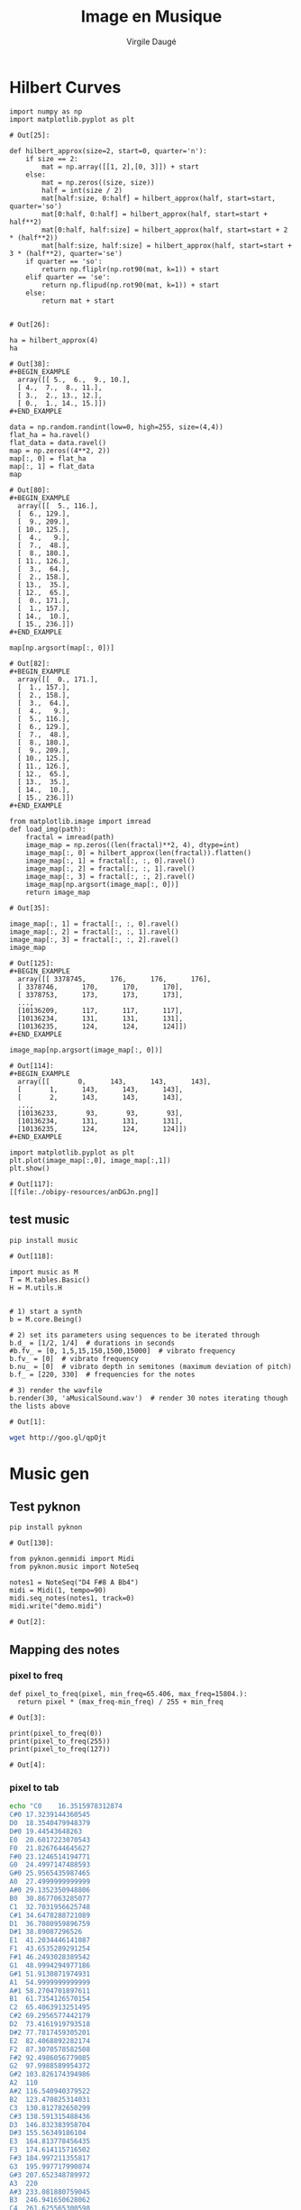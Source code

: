 #+title: Image en Musique
#+author: Virgile Daugé
#+EMAIL:virgile.dauge@loria.fr


* Hilbert Curves
#+begin_src ipython :session truc :file  :exports both :tangle convert.py
import numpy as np
import matplotlib.pyplot as plt
#+end_src

#+RESULTS:
: # Out[25]:

#+begin_src ipython :session truc :file :exports both :tangle convert.py
  def hilbert_approx(size=2, start=0, quarter='n'):
      if size == 2:
          mat = np.array([[1, 2],[0, 3]]) + start
      else:
          mat = np.zeros((size, size))
          half = int(size / 2)
          mat[half:size, 0:half] = hilbert_approx(half, start=start, quarter='so')
          mat[0:half, 0:half] = hilbert_approx(half, start=start + half**2)
          mat[0:half, half:size] = hilbert_approx(half, start=start + 2 * (half**2))
          mat[half:size, half:size] = hilbert_approx(half, start=start + 3 * (half**2), quarter='se')
      if quarter == 'so':
          return np.fliplr(np.rot90(mat, k=1)) + start
      elif quarter == 'se':
          return np.flipud(np.rot90(mat, k=1)) + start
      else:
          return mat + start

#+end_src

#+RESULTS:
: # Out[26]:

#+begin_src ipython :session iem :file  :exports both :results both
ha = hilbert_approx(4)
ha
#+end_src

#+RESULTS:
: # Out[38]:
: #+BEGIN_EXAMPLE
:   array([[ 5.,  6.,  9., 10.],
:   [ 4.,  7.,  8., 11.],
:   [ 3.,  2., 13., 12.],
:   [ 0.,  1., 14., 15.]])
: #+END_EXAMPLE

#+begin_src ipython :session iem :file  :exports both
data = np.random.randint(low=0, high=255, size=(4,4))
flat_ha = ha.ravel()
flat_data = data.ravel()
map = np.zeros((4**2, 2))
map[:, 0] = flat_ha
map[:, 1] = flat_data
map
#+end_src

#+RESULTS:
#+begin_example
# Out[80]:
,#+BEGIN_EXAMPLE
  array([[  5., 116.],
  [  6., 129.],
  [  9., 209.],
  [ 10., 125.],
  [  4.,   9.],
  [  7.,  48.],
  [  8., 180.],
  [ 11., 126.],
  [  3.,  64.],
  [  2., 158.],
  [ 13.,  35.],
  [ 12.,  65.],
  [  0., 171.],
  [  1., 157.],
  [ 14.,  10.],
  [ 15., 236.]])
,#+END_EXAMPLE
#+end_example

#+begin_src ipython :session iem :file  :exports both
map[np.argsort(map[:, 0])]
#+end_src

#+RESULTS:
#+begin_example
# Out[82]:
,#+BEGIN_EXAMPLE
  array([[  0., 171.],
  [  1., 157.],
  [  2., 158.],
  [  3.,  64.],
  [  4.,   9.],
  [  5., 116.],
  [  6., 129.],
  [  7.,  48.],
  [  8., 180.],
  [  9., 209.],
  [ 10., 125.],
  [ 11., 126.],
  [ 12.,  65.],
  [ 13.,  35.],
  [ 14.,  10.],
  [ 15., 236.]])
,#+END_EXAMPLE
#+end_example

#+begin_src ipython :session truc :file  :exports both :tangle convert.py
  from matplotlib.image import imread
  def load_img(path):
      fractal = imread(path)
      image_map = np.zeros((len(fractal)**2, 4), dtype=int)
      image_map[:, 0] = hilbert_approx(len(fractal)).flatten()
      image_map[:, 1] = fractal[:, :, 0].ravel()
      image_map[:, 2] = fractal[:, :, 1].ravel()
      image_map[:, 3] = fractal[:, :, 2].ravel()
      image_map[np.argsort(image_map[:, 0])]
      return image_map
#+end_src

#+RESULTS:
: # Out[35]:

#+begin_src ipython :session iem :file  :exports both
image_map[:, 1] = fractal[:, :, 0].ravel()
image_map[:, 2] = fractal[:, :, 1].ravel()
image_map[:, 3] = fractal[:, :, 2].ravel()
image_map
#+end_src

#+RESULTS:
#+begin_example
# Out[125]:
,#+BEGIN_EXAMPLE
  array([[ 3378745,      176,      176,      176],
  [ 3378746,      170,      170,      170],
  [ 3378753,      173,      173,      173],
  ...,
  [10136209,      117,      117,      117],
  [10136234,      131,      131,      131],
  [10136235,      124,      124,      124]])
,#+END_EXAMPLE
#+end_example

#+begin_src ipython :session iem :file  :exports both
image_map[np.argsort(image_map[:, 0])]
#+end_src

#+RESULTS:
#+begin_example
# Out[114]:
,#+BEGIN_EXAMPLE
  array([[       0,      143,      143,      143],
  [       1,      143,      143,      143],
  [       2,      143,      143,      143],
  ...,
  [10136233,       93,       93,       93],
  [10136234,      131,      131,      131],
  [10136235,      124,      124,      124]])
,#+END_EXAMPLE
#+end_example

#+begin_src ipython :session iem :file  :exports both
import matplotlib.pyplot as plt
plt.plot(image_map[:,0], image_map[:,1])
plt.show()
#+end_src

#+RESULTS:
: # Out[117]:
: [[file:./obipy-resources/anDGJn.png]]

** test music
#+begin_src ipython :session iem :file  :exports both
pip install music
#+end_src

#+RESULTS:
: # Out[118]:

#+begin_src ipython :session iem :file  :exports both
import music as M
T = M.tables.Basic()
H = M.utils.H


# 1) start a ѕynth
b = M.core.Being()

# 2) set its parameters using sequences to be iterated through
b.d_ = [1/2, 1/4]  # durations in seconds
#b.fv_ = [0, 1,5,15,150,1500,15000]  # vibrato frequency
b.fv_ = [0]  # vibrato frequency
b.nu_ = [0]  # vibrato depth in semitones (maximum deviation of pitch)
b.f_ = [220, 330]  # frequencies for the notes

# 3) render the wavfile
b.render(30, 'aMusicalSound.wav')  # render 30 notes iterating though the lists above
#+end_src

#+RESULTS:
: # Out[1]:

#+begin_src bash :results value verbatim :exports both
wget http://goo.gl/qpOjt
#+end_src

#+RESULTS:
* Music gen
** Test pyknon
#+begin_src ipython :session iem :file  :exports both
pip install pyknon
#+end_src

#+RESULTS:
: # Out[130]:

#+begin_src ipython :session truc :file  :exports both
from pyknon.genmidi import Midi
from pyknon.music import NoteSeq

notes1 = NoteSeq("D4 F#8 A Bb4")
midi = Midi(1, tempo=90)
midi.seq_notes(notes1, track=0)
midi.write("demo.midi")
#+end_src

#+RESULTS:
: # Out[2]:

** Mapping des notes

*** pixel to freq
#+begin_src ipython :session truc :file  :exports both
  def pixel_to_freq(pixel, min_freq=65.406, max_freq=15804.):
    return pixel * (max_freq-min_freq) / 255 + min_freq
#+end_src


#+RESULTS:
: # Out[3]:

#+begin_src ipython :session truc :file  :exports both :results output
  print(pixel_to_freq(0))
  print(pixel_to_freq(255))
  print(pixel_to_freq(127))
#+end_src

#+RESULTS:
: # Out[4]:
*** pixel to tab
#+begin_src bash :results value verbatim :exports both
echo "C0	16.3515978312874
C#0	17.3239144360545
D0	18.3540479948379
D#0	19.44543648263
E0	20.6017223070543
F0	21.8267644645627
F#0	23.1246514194771
G0	24.4997147488593
G#0	25.9565435987465
A0	27.4999999999999
A#0	29.1352350948806
B0	30.8677063285077
C1	32.7031956625748
C#1	34.6478288721089
D1	36.7080959896759
D#1	38.89087296526
E1	41.2034446141087
F1	43.6535289291254
F#1	46.2493028389542
G1	48.9994294977186
G#1	51.9130871974931
A1	54.9999999999999
A#1	58.2704701897611
B1	61.7354126570154
C2	65.4063913251495
C#2	69.2956577442179
D2	73.4161919793518
D#2	77.7817459305201
E2	82.4068892282174
F2	87.3070578582508
F#2	92.4986056779085
G2	97.9988589954372
G#2	103.826174394986
A2	110
A#2	116.540940379522
B2	123.470825314031
C3	130.812782650299
C#3	138.591315488436
D3	146.832383958704
D#3	155.56349186104
E3	164.813778456435
F3	174.614115716502
F#3	184.997211355817
G3	195.997717990874
G#3	207.652348789972
A3	220
A#3	233.081880759045
B3	246.941650628062
C4	261.625565300598
C#4	277.182630976872
D4	293.664767917407
D#4	311.126983722081
E4	329.62755691287
F4	349.228231433004
F#4	369.994422711634
G4	391.995435981749
G#4	415.304697579945
A4	440
A#4	466.16376151809
B4	493.883301256124
C5	523.251130601197
C#5	554.365261953744
D5	587.329535834815
D#5	622.253967444162
E5	659.25511382574
F5	698.456462866008
F#5	739.988845423269
G5	783.990871963499
G#5	830.609395159891
A5	880
A#5	932.32752303618
B5	987.766602512249
C6	1046.50226120239
C#6	1108.73052390749
D6	1174.65907166963
D#6	1244.50793488832
E6	1318.51022765148
F6	1396.91292573202
F#6	1479.97769084654
G6	1567.981743927
G#6	1661.21879031978
A6	1760
A#6	1864.65504607236
B6	1975.5332050245
C7	2093.00452240479
C#7	2217.46104781498
D7	2349.31814333926
D#7	2489.01586977665
E7	2637.02045530296
F7	2793.82585146403
F#7	2959.95538169308
G7	3135.963487854
G#7	3322.43758063956
A7	3520
A#7	3729.31009214472
B7	3951.066410049
C8	4186.00904480958
C#8	4434.92209562996
D8	4698.63628667853
D#8	4978.0317395533
E8	5274.04091060593
F8	5587.65170292807
F#8	5919.91076338616
G8	6271.926975708
G#8	6644.87516127913
A8	7040.00000000001
A#8	7458.62018428945
B8	7902.132820098" > notes.csv
#+end_src

#+RESULTS:

#+begin_src ipython :session truc :file  :exports both :tangle convert.py
  import pandas as pd
  def load_notes():
      return pd.read_csv('notes.csv', delimiter='\t', names=['note', 'freq'])
#+end_src

#+RESULTS:
: # Out[30]:

#+begin_src ipython :session truc :file  :exports both :tangle convert.py
  def get_note(df, pixel, taux_min=0, taux_max=100):
    taille = len(df)
    val_min = taux_min * taille / 100
    val_max = taux_max * taille / 100

    return df['note'][int(pixel * (val_max-val_min - 1) / 255 + val_min)]
#+end_src

#+RESULTS:
: # Out[10]:

#+begin_src ipython :session truc :file  :exports both :tangle convert.py
  def get_freq(df, pixel, taux_min=0, taux_max=100):
      taille = len(df)
      val_min = taux_min * taille / 100
      val_max = taux_max * taille / 100
      return df['freq'][int(pixel * (val_max-val_min - 1) / 255 + val_min)]
#+end_src

#+RESULTS:
: # Out[6]:
** Test
#+begin_src ipython :session truc :file  :exports both
  img = load_img('index.jpg')
  notes = load_notes()[30:60]
  seq = []
  for i in range(len(img)):
      seq.append(get_note(notes, img[i, 1]))
  print(len(seq), seq[:30])
#+end_src

#+RESULTS:
: # Out[55]:

#+begin_src ipython :session truc :file  :exports both
  from pyknon.genmidi import Midi
  from pyknon.music import NoteSeq
  seq_str = ''
  for i in range(len(seq[:30])):
    seq_str = seq_str + ' '
  notes1 = NoteSeq(seq_str)
  midi = Midi(1, tempo=90)
  midi.seq_notes(notes1, track=0)
  midi.write("essai.mid")
#+end_src

#+RESULTS:
: # Out[60]:

#+begin_src ipython :session truc :file  :exports both
import music as M
T = M.tables.Basic()
H = M.utils.H


# 1) start a ѕynth
b = M.core.Being()

freq_seq = [get_freq(notes[40:50], img[i, 1]) for i in range(len(img))]
# 2) set its parameters using sequences to be iterated through

#b.fv_ = [0, 1,5,15,150,1500,15000]  # vibrato frequency
b.fv_ = [0]  # vibrato frequency
b.nu_ = [0]  # vibrato depth in semitones (maximum deviation of pitch)
b.f_ = freq_seq[:50]
b.d_ = [1 / 2]* len(b.f_)

# 3) render the wavfile
b.render(30, 'aMusicalSound.wav')  #
#+end_src
* Main
#+begin_src ipython :session truc :file  :exports both :tangle convert.py
  def main():
      img = load_img('foret.jpeg')
      notes = load_notes()
      import music as M
      T = M.tables.Basic()
      H = M.utils.H


      # 1) start a ѕynth
      b = M.core.Being()

      freq_seq = [get_freq(notes, img[i, 1], taux_min=40, taux_max=60) for i in range(len(img))]
      # 2) set its parameters using sequences to be iterated through
      print(freq_seq[7000:9000])
      #b.fv_ = [0, 1,5,15,150,1500,15000]  # vibrato frequency
      b.fv_ = [0]  # vibrato frequency
      b.nu_ = [0]  # vibrato depth in semitones (maximum deviation of pitch)
      b.f_ = freq_seq[7000:9000]
      b.d_ = [1 / 4] * len(b.f_)

      # 3) render the wavfile
      b.render(120, 'aMusicalSound.wav')  #
      # seq = []
      # for i in range(len(img)):
      #     seq.append(get_note(notes, img[i, 1]))
      # gammes = [note[-1] for note in seq]
      # print(gammes)
      # print(len(seq), seq[:300])
  if __name__ == '__main__':
      main()
#+end_src
